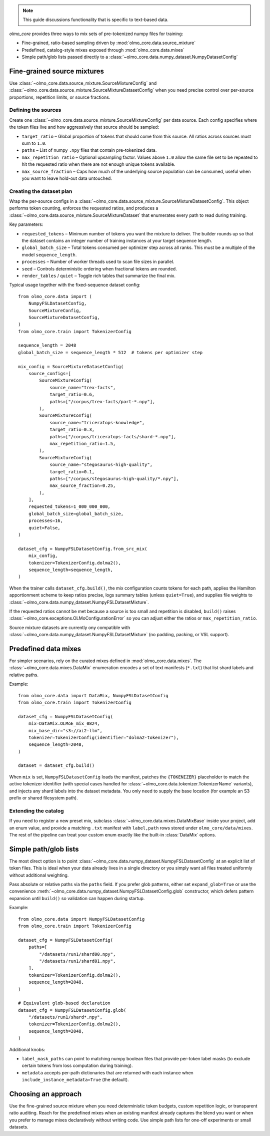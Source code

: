
.. note::
   This guide discussions functionality that is specific to text-based data.

`olmo_core` provides three ways to mix sets of pre-tokenized numpy files for training:

- Fine-grained, ratio-based sampling driven by :mod:`olmo_core.data.source_mixture`
- Predefined, catalog-style mixes exposed through :mod:`olmo_core.data.mixes`
- Simple path/glob lists passed directly to a
  :class:`~olmo_core.data.numpy_dataset.NumpyDatasetConfig`


Fine-grained source mixtures
----------------------------

Use :class:`~olmo_core.data.source_mixture.SourceMixtureConfig` and
:class:`~olmo_core.data.source_mixture.SourceMixtureDatasetConfig` when you
need precise control over per-source proportions, repetition limits, or source
fractions.

Defining the sources
~~~~~~~~~~~~~~~~~~~~

Create one :class:`~olmo_core.data.source_mixture.SourceMixtureConfig` per data
source. Each config specifies where the token files live and how aggressively that
source should be sampled:

- ``target_ratio`` – Global proportion of tokens that should come from this source.
  All ratios across sources must sum to ``1.0``.
- ``paths`` – List of numpy ``.npy`` files that contain pre-tokenized data.
- ``max_repetition_ratio`` – Optional upsampling factor. Values above ``1.0`` allow
  the same file set to be repeated to hit the requested ratio when there are not enough
  unique tokens available.
- ``max_source_fraction`` – Caps how much of the underlying source population can be
  consumed, useful when you want to leave hold-out data untouched.

Creating the dataset plan
~~~~~~~~~~~~~~~~~~~~~~~~~

Wrap the per-source configs in a :class:`~olmo_core.data.source_mixture.SourceMixtureDatasetConfig`.
This object performs token counting, enforces the requested ratios, and produces a
:class:`~olmo_core.data.source_mixture.SourceMixtureDataset` that enumerates every
path to read during training.

Key parameters:

- ``requested_tokens`` – Minimum number of tokens you want the mixture to deliver.
  The builder rounds up so that the dataset contains an integer number of training
  instances at your target sequence length.
- ``global_batch_size`` – Total tokens consumed per optimizer step across all ranks.
  This must be a multiple of the model ``sequence_length``.
- ``processes`` – Number of worker threads used to scan file sizes in parallel.
- ``seed`` – Controls deterministic ordering when fractional tokens are rounded.
- ``render_tables`` / ``quiet`` – Toggle rich tables that summarize the final mix.

Typical usage together with the fixed-sequence dataset config::

    from olmo_core.data import (
        NumpyFSLDatasetConfig,
        SourceMixtureConfig,
        SourceMixtureDatasetConfig,
    )
    from olmo_core.train import TokenizerConfig

    sequence_length = 2048
    global_batch_size = sequence_length * 512  # tokens per optimizer step

    mix_config = SourceMixtureDatasetConfig(
        source_configs=[
            SourceMixtureConfig(
                source_name="trex-facts",
                target_ratio=0.6,
                paths=["/corpus/trex-facts/part-*.npy"],
            ),
            SourceMixtureConfig(
                source_name="triceratops-knowledge",
                target_ratio=0.3,
                paths=["/corpus/triceratops-facts/shard-*.npy"],
                max_repetition_ratio=1.5,
            ),
            SourceMixtureConfig(
                source_name="stegosaurus-high-quality",
                target_ratio=0.1,
                paths=["/corpus/stegosaurus-high-quality/*.npy"],
                max_source_fraction=0.25,
            ),
        ],
        requested_tokens=1_000_000_000,
        global_batch_size=global_batch_size,
        processes=16,
        quiet=False,
    )

    dataset_cfg = NumpyFSLDatasetConfig.from_src_mix(
        mix_config,
        tokenizer=TokenizerConfig.dolma2(),
        sequence_length=sequence_length,
    )

When the trainer calls ``dataset_cfg.build()``, the mix configuration counts tokens
for each path, applies the Hamilton apportionment scheme to keep ratios precise,
logs summary tables (unless ``quiet=True``), and supplies file weights to
:class:`~olmo_core.data.numpy_dataset.NumpyFSLDatasetMixture`.

If the requested ratios cannot be met because a source is too small and repetition
is disabled, ``build()`` raises :class:`~olmo_core.exceptions.OLMoConfigurationError`
so you can adjust either the ratios or ``max_repetition_ratio``.

Source mixture datasets are currently ony compatible with :class:`~olmo_core.data.numpy_dataset.NumpyFSLDatasetMixture`
(no padding, packing, or VSL support).

Predefined data mixes
---------------------

For simpler scenarios, rely on the curated mixes defined in
:mod:`olmo_core.data.mixes`. The :class:`~olmo_core.data.mixes.DataMix` enumeration
encodes a set of text manifests (``*.txt``) that list shard labels and relative
paths.

Example::

    from olmo_core.data import DataMix, NumpyFSLDatasetConfig
    from olmo_core.train import TokenizerConfig

    dataset_cfg = NumpyFSLDatasetConfig(
        mix=DataMix.OLMoE_mix_0824,
        mix_base_dir="s3://ai2-llm",
        tokenizer=TokenizerConfig(identifier="dolma2-tokenizer"),
        sequence_length=2048,
    )

    dataset = dataset_cfg.build()

When ``mix`` is set, ``NumpyFSLDatasetConfig`` loads the manifest, patches the
``{TOKENIZER}`` placeholder to match the active tokenizer identifier (with special
cases handled for :class:`~olmo_core.data.tokenizer.TokenizerName` variants), and
injects any shard labels into the dataset metadata. You only need to supply the base
location (for example an S3 prefix or shared filesystem path).

Extending the catalog
~~~~~~~~~~~~~~~~~~~~~

If you need to register a new preset mix, subclass :class:`~olmo_core.data.mixes.DataMixBase`
inside your project, add an enum value, and provide a matching ``.txt`` manifest
with ``label,path`` rows stored under ``olmo_core/data/mixes``. The rest of the
pipeline can treat your custom enum exactly like the built-in :class:`DataMix`
options.

Simple path/glob lists
----------------------

The most direct option is to point :class:`~olmo_core.data.numpy_dataset.NumpyFSLDatasetConfig`
at an explicit list of token files. This is ideal when your data already lives in a
single directory or you simply want all files treated uniformly without additional
weighting.

Pass absolute or relative paths via the ``paths`` field. If you prefer glob
patterns, either set ``expand_glob=True`` or use the convenience
:meth:`~olmo_core.data.numpy_dataset.NumpyFSLDatasetConfig.glob` constructor, which
defers pattern expansion until ``build()`` so validation can happen during startup.

Example::

    from olmo_core.data import NumpyFSLDatasetConfig
    from olmo_core.train import TokenizerConfig

    dataset_cfg = NumpyFSLDatasetConfig(
        paths=[
            "/datasets/run1/shard00.npy",
            "/datasets/run1/shard01.npy",
        ],
        tokenizer=TokenizerConfig.dolma2(),
        sequence_length=2048,
    )

    # Equivalent glob-based declaration
    dataset_cfg = NumpyFSLDatasetConfig.glob(
        "/datasets/run1/shard*.npy",
        tokenizer=TokenizerConfig.dolma2(),
        sequence_length=2048,
    )

Additional knobs:

- ``label_mask_paths`` can point to matching numpy boolean files that provide per-token label
  masks (to exclude certain tokens from loss computation during training).
- ``metadata`` accepts per-path dictionaries that are returned with each instance
  when ``include_instance_metadata=True`` (the default).


Choosing an approach
--------------------

Use the fine-grained source mixture when you need deterministic token budgets,
custom repetition logic, or transparent ratio auditing. Reach for the predefined
mixes when an existing manifest already captures the blend you want or when you
prefer to manage mixes declaratively without writing code. Use simple path lists
for one-off experiments or small datasets.
